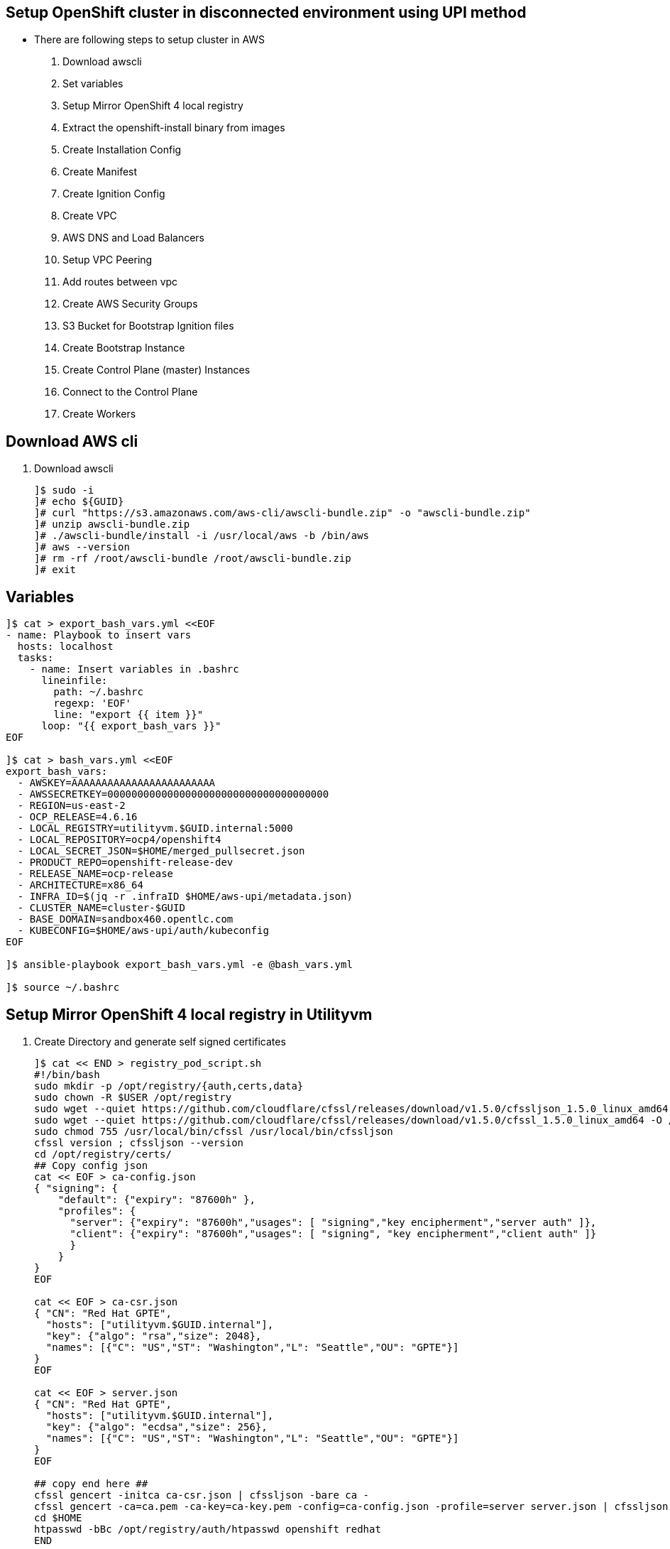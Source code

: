 == Setup OpenShift cluster in disconnected environment using UPI method

* There are following steps to setup cluster in AWS
. Download awscli
. Set variables
. Setup Mirror OpenShift 4 local registry
. Extract the openshift-install binary from images
. Create Installation Config
. Create Manifest
. Create Ignition Config
. Create VPC
. AWS DNS and Load Balancers
. Setup VPC Peering
. Add routes between vpc
. Create AWS Security Groups
. S3 Bucket for Bootstrap Ignition files
. Create Bootstrap Instance
. Create Control Plane (master) Instances
. Connect to the Control Plane
. Create Workers

== Download AWS cli
. Download awscli
+
[source=text]
----
]$ sudo -i
]# echo ${GUID}
]# curl "https://s3.amazonaws.com/aws-cli/awscli-bundle.zip" -o "awscli-bundle.zip"
]# unzip awscli-bundle.zip
]# ./awscli-bundle/install -i /usr/local/aws -b /bin/aws
]# aws --version
]# rm -rf /root/awscli-bundle /root/awscli-bundle.zip
]# exit
----

== Variables

[source=textinfo]
----
]$ cat > export_bash_vars.yml <<EOF
- name: Playbook to insert vars
  hosts: localhost
  tasks:
    - name: Insert variables in .bashrc
      lineinfile:
        path: ~/.bashrc
        regexp: 'EOF'
        line: "export {{ item }}"
      loop: "{{ export_bash_vars }}"
EOF

]$ cat > bash_vars.yml <<EOF
export_bash_vars:
  - AWSKEY=AAAAAAAAAAAAAAAAAAAAAAAA
  - AWSSECRETKEY=0000000000000000000000000000000000000
  - REGION=us-east-2
  - OCP_RELEASE=4.6.16
  - LOCAL_REGISTRY=utilityvm.$GUID.internal:5000
  - LOCAL_REPOSITORY=ocp4/openshift4
  - LOCAL_SECRET_JSON=$HOME/merged_pullsecret.json
  - PRODUCT_REPO=openshift-release-dev
  - RELEASE_NAME=ocp-release
  - ARCHITECTURE=x86_64
  - INFRA_ID=$(jq -r .infraID $HOME/aws-upi/metadata.json)
  - CLUSTER_NAME=cluster-$GUID
  - BASE_DOMAIN=sandbox460.opentlc.com
  - KUBECONFIG=$HOME/aws-upi/auth/kubeconfig
EOF

]$ ansible-playbook export_bash_vars.yml -e @bash_vars.yml

]$ source ~/.bashrc
----

==  Setup Mirror OpenShift 4 local registry in Utilityvm

. Create Directory and generate self signed certificates

+
[source=sh]
----
]$ cat << END > registry_pod_script.sh
#!/bin/bash
sudo mkdir -p /opt/registry/{auth,certs,data}
sudo chown -R $USER /opt/registry
sudo wget --quiet https://github.com/cloudflare/cfssl/releases/download/v1.5.0/cfssljson_1.5.0_linux_amd64 -O /usr/local/bin/cfssljson
sudo wget --quiet https://github.com/cloudflare/cfssl/releases/download/v1.5.0/cfssl_1.5.0_linux_amd64 -O /usr/local/bin/cfssl
sudo chmod 755 /usr/local/bin/cfssl /usr/local/bin/cfssljson
cfssl version ; cfssljson --version
cd /opt/registry/certs/
## Copy config json
cat << EOF > ca-config.json
{ "signing": {
    "default": {"expiry": "87600h" },
    "profiles": {
      "server": {"expiry": "87600h","usages": [ "signing","key encipherment","server auth" ]},
      "client": {"expiry": "87600h","usages": [ "signing", "key encipherment","client auth" ]}
      }
    }
}
EOF

cat << EOF > ca-csr.json
{ "CN": "Red Hat GPTE",
  "hosts": ["utilityvm.$GUID.internal"],
  "key": {"algo": "rsa","size": 2048},
  "names": [{"C": "US","ST": "Washington","L": "Seattle","OU": "GPTE"}]
}
EOF

cat << EOF > server.json
{ "CN": "Red Hat GPTE",
  "hosts": ["utilityvm.$GUID.internal"],
  "key": {"algo": "ecdsa","size": 256},
  "names": [{"C": "US","ST": "Washington","L": "Seattle","OU": "GPTE"}]
}
EOF

## copy end here ##
cfssl gencert -initca ca-csr.json | cfssljson -bare ca -
cfssl gencert -ca=ca.pem -ca-key=ca-key.pem -config=ca-config.json -profile=server server.json | cfssljson -bare server
cd $HOME
htpasswd -bBc /opt/registry/auth/htpasswd openshift redhat
END

]$ chmod +x registry_pod_script.sh
]$ ./registry_pod_script.sh
----

. Create Registry mirror container 
+
[source=sh]
----
]$ cd; sudo python3 -m pip install podman-compose==0.1.5
]$ cat >> podman-compose.yml <<EOF
version: 2
services:
  mirror-registry:
    image: 'docker.io/library/registry:2'
    restart: always
    hostname: 'mirror-registry'
    environment:
      REGISTRY_AUTH: htpasswd
      REGISTRY_AUTH_HTPASSWD_REALM: Registry Realm
      REGISTRY_AUTH_HTPASSWD_PATH: /auth/htpasswd
      REGISTRY_HTTP_TLS_CERTIFICATE: /certs/server.pem
      REGISTRY_HTTP_TLS_KEY: /certs/server-key.pem
    ports:
      - '5000:5000'
    volumes:
      - '/opt/registry/certs:/certs:z'
      - '/opt/registry/data:/var/lib/registry:z'
      - '/opt/registry/auth:/auth:z'
EOF

]$ podman-compose -f podman-compose.yml up -d
]$ podman ps
]$ curl -u openshift:redhat -k https://utilityvm.$GUID.internal:5000/v2/_catalog
----

. Add the certificates to utilityvm trusted store.
+
[source=sh]
----
]$ curl -u openshift:redhat https://utilityvm.$GUID.internal:5000/v2/_catalog
]$ sudo cp /opt/registry/certs/ca.pem /etc/pki/ca-trust/source/anchors
]$ sudo update-ca-trust extract
]$ curl -u openshift:redhat https://utilityvm.$GUID.internal:5000/v2/_catalog
----

. Test and  mirror the OpenShift 4 content to local registry
+
[source=textinfo]
----
]$ podman pull ubi8/ubi:8.3
]$ podman login -u openshift -p redhat utilityvm.$GUID.internal:5000
]$ podman tag registry.access.redhat.com/ubi8/ubi:8.3 utilityvm.$GUID.internal:5000/ubi8/ubi:8.3
]$ podman push utilityvm.$GUID.internal:5000/ubi8/ubi:8.3
]$ ls /opt/registry/data/docker/registry/v2/repositories

]$ oc adm -a ${LOCAL_SECRET_JSON} release mirror \
   --from=quay.io/${PRODUCT_REPO}/${RELEASE_NAME}:${OCP_RELEASE}-${ARCHITECTURE} \
   --to=${LOCAL_REGISTRY}/${LOCAL_REPOSITORY} \
   --to-release-image=${LOCAL_REGISTRY}/${LOCAL_REPOSITORY}:${OCP_RELEASE}-${ARCHITECTURE}

]$ podman pull --authfile $HOME/pullsecret_config.json utilityvm.$GUID.internal:5000/ocp4/openshift4:$OCP_RELEASE-operator-lifecycle-manager

]$ podman images
----

== Prepare Installation Artifacts

.  Extract the openshift-install binary from images 
+
[source=textinfo]
----
]$ oc adm release extract -a ${LOCAL_SECRET_JSON} --command=openshift-install "${LOCAL_REGISTRY}/${LOCAL_REPOSITORY}:${OCP_RELEASE}-${ARCHITECTURE}"

]$ sudo mv openshift-install /usr/local/sbin
]$ sudo chown root:root /usr/local/sbin/openshift-install
]$ openshift-install version
----

. Create Installation Config
+
[source=textinfo]
----
]$ mkdir -p $HOME/aws-upi
]$ cd $HOME/aws-upi
]$ openshift-install create install-config --dir $HOME/aws-upi
]$ vim install-config.yaml
  imageContentSources: 
  additionalTrustBundle: |

]$ mkdir -p $HOME/backup
]$ cp $HOME/aws-upi/install-config.yaml $HOME/backup
----

. Create Manifest
+
[source=textinfo]
----
]$ openshift-install create manifests --dir $HOME/aws-upi

]$ vim cat $HOME/aws-upi/manifests/cluster-scheduler-02-config.yml
  mastersSchedulable: false
]$ rm -f openshift/99_openshift-cluster-api_master-machines-*.yaml
----

. Create Ignition Config
+
[source=textinfo]
----

]$ openshift-install create ignition-configs --dir $HOME/aws-upi
----

== AWS commands
. Create VPC
+
[source=text]
----
]$ aws cloudformation create-stack --stack-name ${INFRA_ID}-vpc \
    --template-body file://~/resources/aws_upi_vpc_template.yaml \
    --parameters file://~/resources/aws_upi_vpc_parameters.json

]$ watch -n 5 aws cloudformation describe-stacks --stack-name $INFRA_ID-vpc --query Stacks[0].StackStatus

]$ aws cloudformation describe-stacks --stack-name $INFRA_ID-vpc --query Stacks[0].Outputs[].[OutputKey,OutputValue] --output text | sed 's#\s#: #g' | tee ~/resources/vpc.txt >> ~/resources/cluster_vars.yaml
----

. AWS DNS and Load Balancers
+
[source=text]
----
]$ aws route53 list-hosted-zones-by-name --dns-name $BASE_DOMAIN --query "HostedZones[?starts_with(Name, 'sandbox')].[Id,Name]" --output text

]$ aws route53 list-hosted-zones-by-name --dns-name $BASE_DOMAIN --query "HostedZones[?starts_with(Name, 'sandbox')].[Id]" --output text | awk -F "/" '{print $3}' | xargs -I{} ansible localhost -m lineinfile "-a path=$HOME/resources/cluster_vars.yaml regexp='^HostedZoneId' line='HostedZoneId: {}'"

]$ cd ~/resources
]$ ansible-playbook ./process.yaml
]$ cat ~/resources/aws_upi_route53_parameters.json

]$ aws cloudformation create-stack --stack-name ${INFRA_ID}-dns \
    --template-body file://~/resources/aws_upi_route53_template.yaml \
    --parameters file://~/resources/aws_upi_route53_parameters.json \
    --capabilities CAPABILITY_NAMED_IAM

]$ watch -n 5 aws cloudformation describe-stacks --stack-name ${INFRA_ID}-dns --query Stacks[0].StackStatus

]$ aws cloudformation describe-stacks --stack-name ${INFRA_ID}-dns --query Stacks[0].Outputs[].[OutputKey,OutputValue] --output text | sed 's_\s_: _g' | tee ~/resources/dns.txt >> ~/resources/cluster_vars.yaml

]$ cat ~/resources/cluster_vars.yaml
----

. Setup VPC Peering
+
[source=text]
----
]$ aws route53 list-hosted-zones --query "HostedZones[].[Id, Name]" --output text

]$ aws ec2 describe-vpcs --query "Vpcs[].[VpcId,CidrBlock]" --output text

]$ aws route53 associate-vpc-with-hosted-zone \
--hosted-zone-id="<id of GUID.internal" \
--vpc VPCRegion=us-east-2,VPCId=<new vpc for 10.0.0.0/16>

]$ aws ec2 create-vpc-peering-connection --peer-vpc-id <New vpc id> --vpc-id <old vpc id>

]$ aws ec2 describe-vpc-peering-connections --query VpcPeeringConnections[0].VpcPeeringConnectionId

]$ aws ec2 accept-vpc-peering-connection --vpc-peering-connection-id <peering request ID>
----

. Add routes between vpc
+
[source=text]
----
]$ aws ec2 describe-route-tables --query 'RouteTables[*].{TABLE:RouteTableId,VPC:VpcId,DEST:Routes[*].DestinationCidrBlock}' --output text

]$ aws ec2 describe-vpc-peering-connections --query "VpcPeeringConnections[0].VpcPeeringConnectionId"

]$ aws ec2 create-route --vpc-peering-connection-id pcx-0b0de976695d08c2b --destination-cidr-block "10.0.0.0/16" --route-table-id rtb-08bf631b1d2ac7e3b

]$ aws ec2 create-route --vpc-peering-connection-id pcx-0b0de976695d08c2b --destination-cidr-block "10.0.0.0/16" --route-table-id rtb-0327e581c4a13a445

]$ ]$ aws ec2 create-route --vpc-peering-connection-id pcx-0b0de976695d08c2b --destination-cidr-block "192.168.0.0/16" --route-table-id rtb-027deda6d293c4974

]$ aws ec2 create-route --vpc-peering-connection-id pcx-0b0de976695d08c2b --destination-cidr-block "192.168.0.0/16" --route-table-id rtb-0c23b4aed523d9f0e

]$ aws ec2 create-route --vpc-peering-connection-id pcx-0b0de976695d08c2b --destination-cidr-block "192.168.0.0/16" --route-table-id rtb-035dedc0df63d5aca

----

. Create AWS Security Groups
+
[source=text]
----
]$ cat ~/resources/aws_upi_sec_parameters.json

]$ aws cloudformation create-stack --stack-name ${INFRA_ID}-sec \
    --template-body file://~/resources/aws_upi_sec_template.yaml \
    --parameters file://~/resources/aws_upi_sec_parameters.json \
    --capabilities CAPABILITY_NAMED_IAM

]$ watch -n 5 aws cloudformation describe-stacks --stack-name $INFRA_ID-sec --query "Stacks[].StackStatus"

]$ aws cloudformation describe-stacks --stack-name ${INFRA_ID}-sec --query Stacks[0].Outputs[].[OutputKey,OutputValue] --output text | sed 's_\s_: _g' | tee ~/resources/sec.txt >> ~/resources/cluster_vars.yaml

]$ cat ~/resources/cluster_vars.yaml

]$ cd $HOME/resources

]$ ansible-playbook ./process.yaml
----

. S3 Bucket for Bootstrap Ignition files
+
[source=text]
----
]$ aws s3 mb s3://${CLUSTER_NAME}-infra

]$ aws s3 cp $HOME/aws-upi/bootstrap.ign s3://${CLUSTER_NAME}-infra/bootstrap.ign

]$ aws s3 ls s3://${CLUSTER_NAME}-infra/
----

. Create Bootstrap Instance
+
[source=text]
----
]$ cat ~/resources/aws_upi_bootstrap_parameters.json

]$ aws cloudformation create-stack --stack-name ${INFRA_ID}-bootstrap \
    --template-body file://~/resources/aws_upi_bootstrap_template.yaml \
    --parameters file://~/resources/aws_upi_bootstrap_parameters.json \
    --capabilities CAPABILITY_NAMED_IAM

]$ watch -n 5 aws cloudformation describe-stacks --stack-name ${INFRA_ID}-bootstrap --query "Stacks[].StackStatus"

]$ aws cloudformation describe-stacks --stack-name ${INFRA_ID}-bootstrap --query "Stacks[0].Outputs" --output text

]$ ssh -i ~/.ssh/${GUID}key.pem core@10.0.10.80

]$ journalctl -b -f -u release-image.service -u bootkube.service
----

. Create Control Plane (master) Instances
+
[source=text]
----
]$ jq .ignition.security.tls.certificateAuthorities[0].source ~/aws-upi/master.ign

]$ vim ~/resources/aws_upi_control_plane_parameters.json
  {
    "ParameterKey": "CertificateAuthorities",
    "ParameterValue": "XXXX"
  },

]$ aws cloudformation create-stack --stack-name ${INFRA_ID}-control-plane \
    --template-body file://~/resources/aws_upi_control_plane_template.yaml \
    --parameters file://~/resources/aws_upi_control_plane_parameters.json

]$ watch -n 5 aws cloudformation describe-stacks --stack-name ${INFRA_ID}-control-plane --query "Stacks[].StackStatus"

]$ aws cloudformation describe-stacks --stack-name ${INFRA_ID}-control-plane --query "Stacks[].Outputs" --output text

]$ sudo podman images

]$ sudo cat /etc/containers/registries.conf

]$ journalctl -b -f -u release-image.service -u bootkube.service

]$ openshift-install wait-for bootstrap-complete --dir=$HOME/aws-upi --log-level=info

]$ aws cloudformation delete-stack --stack-name ${INFRA_ID}-bootstrap

----

. Connect to the Control Plane
+
[source=text]
----
]$ ansible localhost -m lineinfile -a 'path=$HOME/.bashrc regexp="^export KUBECONFIG" line="export KUBECONFIG=$HOME/aws-upi/auth/kubeconfig"'

]$ source $HOME/.bashrc

]$ oc get clusterversion
]$ oc get clusteroperators
----

. Create Workers
+
[source=text]
----
]$ jq .ignition.security.tls.certificateAuthorities[0].source ~/aws-upi/worker.ign

]$ vim ~/resources/aws_upi_worker_parameters.json
  {
    "ParameterKey": "CertificateAuthorities",
    "ParameterValue": "XXXX"
  },

]$ aws cloudformation create-stack --stack-name ${INFRA_ID}-worker-1 \
    --template-body file://~/resources/aws_upi_worker_template.yaml \
    --parameters file://~/resources/aws_upi_worker_parameters.json

]$ aws cloudformation create-stack --stack-name ${INFRA_ID}-worker-2 \
    --template-body file://~/resources/aws_upi_worker_template.yaml \
    --parameters file://~/resources/aws_upi_worker_parameters.json

]$ watch -n 5 'for i in 1 2; do aws cloudformation describe-stacks --stack-name ${INFRA_ID}-worker-${i} --query "Stacks[].StackStatus";done'

]$ for i in 1 2; do aws cloudformation describe-stacks --stack-name ${INFRA_ID}-worker-${i} --query "Stacks[].Outputs" --output text; done

]$ oc get csr

]$ oc adm certificate approve csr-4rxq5

]$ oc get nodes

]$ watch -n 5 oc get co

]$ oc get clusterversion

]$ openshift-install wait-for install-complete --dir=$HOME/aws-upi
----
